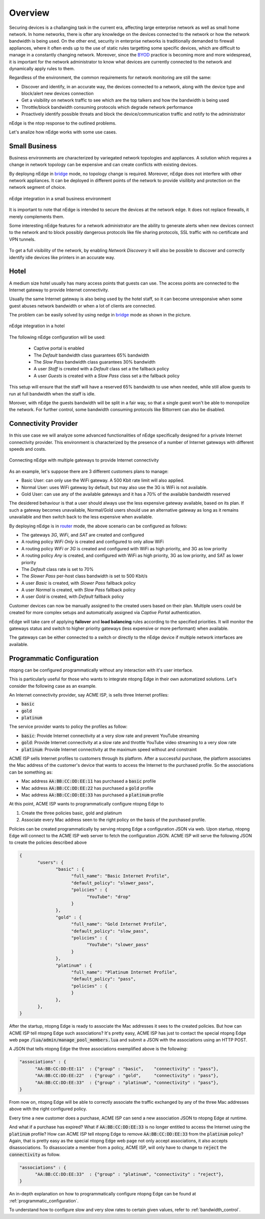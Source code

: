 Overview
========

Securing devices is a challanging task in the current era, affecting large
enterprise network as well as small home network. In home networks, there is ofter
any knowledge on the devices connected to the network or how the network bandwidth is
being used. On the other end, security in enterprise networks is traditionally demanded to
firewall appliances, where it often ends up to the use of static rules targetting
some specific devices, which are difficult to manage in a constantly changing network.
Moreover, since the BYOD_ practice is becoming more and more widespread, it is important for
the network administrator to know what devices are currently connected to the network and
dynamically apply rules to them.

Regardless of the environment, the common requirements for network monitoring
are still the same:

- Discover and identify, in an accurate way, the devices connected to a
  network, along with the device type and block/alert new devices connection
- Get a visibility on network traffic to see which are the top talkers and
  how the bandwidth is being used
- Throttle/block bandwidth consuming protocols which degrade network performance
- Proactively identify possible threats and block the device/communication
  traffic and notify to the administrator

nEdge is the ntop response to the outlined problems.

Let's analize how nEdge works with some use cases.

Small Business
--------------

Business environments are characterized by variegated network topologies and
appliances. A solution which requires a change in network topology can be
expensive and can create conflicts with existing devices.

By deployng nEdge in bridge_ mode, no topology change is required. Moreover,
nEdge does not interfere with other network appliances. It can be deployed in
different points of the network to provide visilibity and protection on the
network segment of choice.

.. figure:: img/edge_traffic_policing.png
  :align: center
  :alt: Edge Traffic Policing
  :scale: 70

  nEdge integration in a small business environment

It is important to note that nEdge is intended to secure the devices at the
network edge. It does not replace firewalls, it merely complements them.

Some interesting nEdge features for a network administrator are the ability to
generate alerts when new devices connect to the network and to block possibly
dangerous protocols like file sharing protocols, SSL traffic with no certificate
and VPN tunnels.

.. figure:: img/alert_new_devices.png
  :align: center
  :alt: Alert on New Devices

To get a full visibility of the network, by enabling `Network Discovery`
it will also be possible to discover and correctly identify idle devices like printers
in an accurate way.

Hotel
-----

A medium size hotel usually has many access points that guests can use.
The access points are connected to the Internet gateway to provide Internet connectivity.

Usually the same Internet gateway is also being used by the hotel staff,
so it can become unresponsive when some guest abuses network bandwidth or when a
lot of clients are connected.

The problem can be easily solved by using nedge in bridge_ mode as shown in the
picture.

.. figure:: img/hotel_use_case.png
  :align: center
  :alt: Hotel Use Case
  :scale: 75

  nEdge integration in a hotel

The following nEdge configuration will be used:

  - Captive portal is enabled
  - The `Default` bandwidth class guarantees 65% bandwidth
  - The `Slow Pass` bandwidth class guarantees 30% bandwidth
  - A user `Staff` is created with a `Default` class set a the fallback policy
  - A user `Guests` is created with a `Slow Pass` class set a the fallback policy

This setup will ensure that the staff will have a reserved 65% bandwidth to use
when needed, while still allow guests to run at full bandwidth when the staff is idle.

Morover, with nEdge the guests bandwidth will be split in a fair way, so that a
single guest won't be able to monopolize the network. For further control,
some bandwidth consuming protocols like Bittorrent can also be disabled.

Connectivity Provider
---------------------

In this use case we will analyze some advanced functionalities of nEdge specifically
designed for a private Internet connectivity provider. This environment is
characterized by the presence of a number of Internet gateways with different
speeds and costs.

.. figure:: img/connectivity_provider.png
  :align: center
  :alt: Connectivity Provider
  :scale: 55

  Connecting nEdge with multiple gateways to provide Internet connectivity

As an example, let's suppose there are 3 different customers plans to manage:

- Basic User: can only use the WiFi gateway. A 500 Kbit rate limit will also applied.
- Normal User: uses WiFi gateway by default, but may also use the 3G is WiFi is not available.
- Gold User: can use any of the available gateways and it has a 70% of the available bandwidth reserved

The desidered behaviour is that a user should always use the less expensive gateway available,
based on its plan. If such a gateway becomes unavailable, Normal/Gold users should use an
alternative gateway as long as it remains unavailable and then switch back to the less
expensive when available.

By deploying nEdge is in router_ mode, the above scenario can be configured as follows:

- The gateways `3G`, `WiFi`, and `SAT` are created and configured
- A routing policy `WiFi Only` is created and configured to only allow WiFi
- A routing policy `WiFi or 3G` is created and configured with WiFi as high priority,
  and 3G as low priority
- A routing policy `Any` is created, and configured with WiFi as high priority,
  3G as low priority, and SAT as lower priority
- The `Default` class rate is set to 70%
- The `Slower Pass` per-host class bandwidth is set to 500 Kbit/s
- A user `Basic` is created, with `Slower Pass` fallback policy
- A user `Normal` is created, with `Slow Pass` fallback policy
- A user `Gold` is created, with `Default` fallback policy

Customer devices can now be manually assigned to the created users based on their
plan. Multiple users could be created for more complex setups and automatically
assigned via `Captive Portal` authentication.

nEdge will take care of applying **failover** and **load balancing** rules according
to the specified priorities. It will monitor the gateways status and switch to
higher priority gateways (less expensive or more performant) when available.

The gateways can be either connected to a switch or directly to the nEdge device
if multiple network interfaces are available.

.. _bridge: bridging.html
.. _router: routing.html
.. _portal: captive_portal.html
.. _BYOD: https://en.wikipedia.org/wiki/Bring_your_own_device


Programmatic Configuration
--------------------------

ntopng can be configured programmatically without any interaction with
it's user interface.

This is particularly useful for those who wants to integrate ntopng
Edge in their own automatized solutions. Let's consider the following case as an example.

An Internet connectivity provider, say ACME ISP, is sells three Internet profiles:

- :code:`basic`
- :code:`gold`
- :code:`platinum`

The service provider wants to policy the profiles as follow:

- :code:`basic`: Provide Internet connectivity at a very slow rate and
  prevent YouTube streaming
- :code:`gold`: Provide Internet connectivity at a slow rate and
  throttle YouTube video streaming to a very slow rate
- :code:`platinum`: Provide Internet connectivity at the maximum speed
  without and constraint

ACME ISP sells Internet profiles to customers through its
platform. After a successful purchase, the platform associates the Mac
address of the customer's device that wants to access the Internet to
the purchased profile. So the associations can be something as:

- Mac address :code:`AA:BB:CC:DD:EE:11` has purchased a :code:`basic` profile
- Mac address :code:`AA:BB:CC:DD:EE:22` has purchased a :code:`gold` profile
- Mac address :code:`AA:BB:CC:DD:EE:33` has purchased a :code:`platinum` profile

At this point, ACME ISP wants to programmatically configure ntopng Edge to

1. Create the three policies basic, gold and platinum
2. Associate every Mac address seen to the right policy on the basis
   of the purchased profile.

Policies can be created programmatically by serving ntopng Edge a
configuration JSON via web. Upon startup, ntopng Edge will connect to
the  ACME ISP web server to fetch the configuration JSON.
ACME ISP will serve the following JSON to create the policies
described above

.. code:: json

   {
	  "users": {
		 "basic" : {
		       "full_name": "Basic Internet Profile",
		       "default_policy": "slower_pass",
		       "policies" : {
			     "YouTube": "drop"
		       }
		 },
		 "gold" : {
		       "full_name": "Gold Internet Profile",
		       "default_policy": "slow_pass",
		       "policies" : {
			     "YouTube": "slower_pass"
		       }
		 },
		 "platinum" : {
		       "full_name": "Platinum Internet Profile",
		       "default_policy": "pass",
		       "policies" : {
		       }
		 },
	  },
   }

After the startup, ntopng Edge is ready to associate the Mac addresses
it sees to the created policies. But how can ACME ISP tell ntopng Edge
such associations? It's pretty easy, ACME ISP has just to contact the
special ntopng Edge web page
:code:`/lua/admin/manage_pool_members.lua` and submit a JSON with the
associations using an HTTP POST.

A JSON that tells ntopng Edge the three associations exemplified above is the following:


.. code:: json

	  "associations" : {
		"AA:BB:CC:DD:EE:11"  : {"group" : "basic",    "connectivity" : "pass"},
		"AA:BB:CC:DD:EE:22"  : {"group" : "gold",     "connectivity" : "pass"},
		"AA:BB:CC:DD:EE:33"  : {"group" : "platinum", "connectivity" : "pass"},
	  }


From now on, ntopng Edge will be able to correctly associate the
traffic exchanged by any of the three Mac addresses above with the
right configured policy.

Every time a new customer does a purchase,
ACME ISP can send a new association JSON to ntopng Edge at runtime.

And what if a purchase has expired? What if :code:`AA:BB:CC:DD:EE:33`
is no longer entitled to access the Internet using the :code:`platinum`
profile? How can ACME ISP tell ntopng Edge to remove
:code:`AA:BB:CC:DD:EE:33` from the :code:`platinum` policy? Again, that is
pretty easy as the special ntopng Edge web page not only accept
associations, it also accepts disassociations. To disassociate a
member from a policy, ACME ISP, will only have to change to :code:`reject` the
:code:`connectivity` as follow.

.. code:: json

	  "associations" : {
		"AA:BB:CC:DD:EE:33"  : {"group" : "platinum", "connectivity" : "reject"},
	  }


An in-depth explanation on how to programmatically configure ntopng
Edge can be found at :ref:`programmatic_configuration`.

To understand how to configure slow and very slow rates to certain
given values, refer to :ref:`bandwidth_control`.

